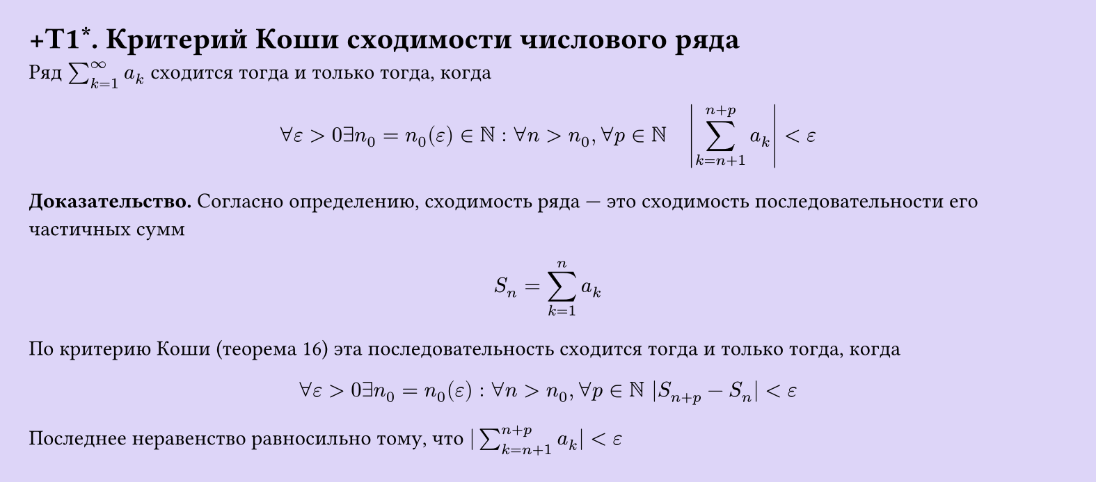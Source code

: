 #set page(width: 20cm, height: 8.8cm, fill: color.hsl(253.71deg, 71.43%, 90.39%), margin: 15pt)
#set align(left + top)
= +T1\*.  Критерий Коши сходимости числового ряда


Ряд $sum_(k=1)^infinity a_k$ сходится тогда и только тогда, когда

$ forall epsilon > 0 exists n_0 = n_0(epsilon) in NN : forall n > n_0, forall p in NN quad abs(sum_(k=n+1)^(n+p) a_k) < epsilon $

*Доказательство.* Согласно определению, сходимость ряда — это сходимость последовательности его частичных сумм

$ S_n = sum_(k=1)^n a_k $

По критерию Коши (теорема 16) эта последовательность сходится тогда и только тогда, когда

$ forall ε > 0 exists n_0 = n_0(ε) : forall n > n_0, forall p in NN |S_(n+p) - S_n| < ε $

Последнее неравенство равносильно тому, что $|sum_(k=n+1)^(n+p) a_k| < ε$